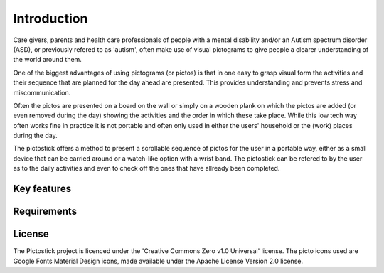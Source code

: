 .. _introduction:

============
Introduction
============

Care givers, parents and health care professionals of people with a mental disability and/or an Autism spectrum disorder (ASD), or previously refered to as 'autism', often make use of visual pictograms to give people a clearer understanding of the world around them.

One of the biggest advantages of using pictograms (or pictos) is that in one easy to grasp visual form the activities and their sequence that are planned for the day ahead are presented. This provides understanding and prevents stress and miscommunication.

Often the pictos are presented on a board on the wall or simply on a wooden plank on which the pictos are added (or even removed during the day) showing the activities and the order in which these take place. While this low tech way often works fine in practice it is not portable and often only used in either the users' household or the (work) places during the day.

The pictostick offers a method to present a scrollable sequence of pictos for the user in a portable way, either as a small device that can be carried around or a watch-like option with a wrist band. The pictostick can be refered to by the user as to the daily activities and even to check off the ones that have allready been completed.


Key features
************



.. _requirements:

Requirements
************



License
*******

The Pictostick project is licenced under the 'Creative Commons Zero v1.0 Universal' license.
The picto icons used are Google Fonts Material Design icons, made available under the Apache License Version 2.0 license.

